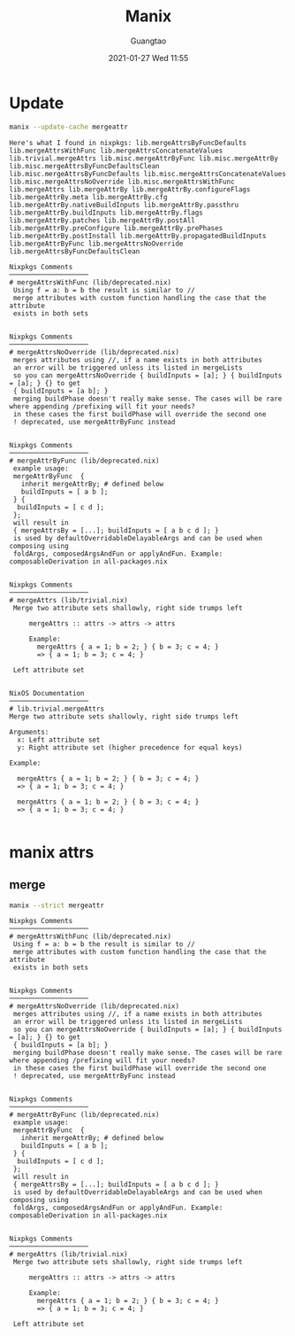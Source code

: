 #+TITLE: Manix
#+AUTHOR: Guangtao
#+EMAIL: gtrunsec@hardenedlinux.org
#+DATE: 2021-01-27 Wed 11:55


#+OPTIONS:   H:3 num:t toc:t \n:nil @:t ::t |:t ^:nil -:t f:t *:t <:t



* Update

#+begin_src sh :async t :exports both :results output
manix --update-cache mergeattr
#+end_src

#+RESULTS:
#+begin_example
Here's what I found in nixpkgs: lib.mergeAttrsByFuncDefaults lib.mergeAttrsWithFunc lib.mergeAttrsConcatenateValues lib.trivial.mergeAttrs lib.misc.mergeAttrByFunc lib.misc.mergeAttrBy lib.misc.mergeAttrsByFuncDefaultsClean lib.misc.mergeAttrsByFuncDefaults lib.misc.mergeAttrsConcatenateValues lib.misc.mergeAttrsNoOverride lib.misc.mergeAttrsWithFunc lib.mergeAttrs lib.mergeAttrBy lib.mergeAttrBy.configureFlags lib.mergeAttrBy.meta lib.mergeAttrBy.cfg lib.mergeAttrBy.nativeBuildInputs lib.mergeAttrBy.passthru lib.mergeAttrBy.buildInputs lib.mergeAttrBy.flags lib.mergeAttrBy.patches lib.mergeAttrBy.postAll lib.mergeAttrBy.preConfigure lib.mergeAttrBy.prePhases lib.mergeAttrBy.postInstall lib.mergeAttrBy.propagatedBuildInputs lib.mergeAttrByFunc lib.mergeAttrsNoOverride lib.mergeAttrsByFuncDefaultsClean

Nixpkgs Comments
────────────────────
# mergeAttrsWithFunc (lib/deprecated.nix)
 Using f = a: b = b the result is similar to //
 merge attributes with custom function handling the case that the attribute
 exists in both sets


Nixpkgs Comments
────────────────────
# mergeAttrsNoOverride (lib/deprecated.nix)
 merges attributes using //, if a name exists in both attributes
 an error will be triggered unless its listed in mergeLists
 so you can mergeAttrsNoOverride { buildInputs = [a]; } { buildInputs = [a]; } {} to get
 { buildInputs = [a b]; }
 merging buildPhase doesn't really make sense. The cases will be rare where appending /prefixing will fit your needs?
 in these cases the first buildPhase will override the second one
 ! deprecated, use mergeAttrByFunc instead


Nixpkgs Comments
────────────────────
# mergeAttrByFunc (lib/deprecated.nix)
 example usage:
 mergeAttrByFunc  {
   inherit mergeAttrBy; # defined below
   buildInputs = [ a b ];
 } {
  buildInputs = [ c d ];
 };
 will result in
 { mergeAttrsBy = [...]; buildInputs = [ a b c d ]; }
 is used by defaultOverridableDelayableArgs and can be used when composing using
 foldArgs, composedArgsAndFun or applyAndFun. Example: composableDerivation in all-packages.nix


Nixpkgs Comments
────────────────────
# mergeAttrs (lib/trivial.nix)
 Merge two attribute sets shallowly, right side trumps left

     mergeAttrs :: attrs -> attrs -> attrs

     Example:
       mergeAttrs { a = 1; b = 2; } { b = 3; c = 4; }
       => { a = 1; b = 3; c = 4; }

 Left attribute set


NixOS Documentation
────────────────────
# lib.trivial.mergeAttrs
Merge two attribute sets shallowly, right side trumps left

Arguments:
  x: Left attribute set
  y: Right attribute set (higher precedence for equal keys)

Example:

  mergeAttrs { a = 1; b = 2; } { b = 3; c = 4; }
  => { a = 1; b = 3; c = 4; }

  mergeAttrs { a = 1; b = 2; } { b = 3; c = 4; }
  => { a = 1; b = 3; c = 4; }

#+end_example

* manix attrs

** merge

#+begin_src sh :async t :exports both :results output
manix --strict mergeattr
#+end_src

#+RESULTS:
#+begin_example
Nixpkgs Comments
────────────────────
# mergeAttrsWithFunc (lib/deprecated.nix)
 Using f = a: b = b the result is similar to //
 merge attributes with custom function handling the case that the attribute
 exists in both sets


Nixpkgs Comments
────────────────────
# mergeAttrsNoOverride (lib/deprecated.nix)
 merges attributes using //, if a name exists in both attributes
 an error will be triggered unless its listed in mergeLists
 so you can mergeAttrsNoOverride { buildInputs = [a]; } { buildInputs = [a]; } {} to get
 { buildInputs = [a b]; }
 merging buildPhase doesn't really make sense. The cases will be rare where appending /prefixing will fit your needs?
 in these cases the first buildPhase will override the second one
 ! deprecated, use mergeAttrByFunc instead


Nixpkgs Comments
────────────────────
# mergeAttrByFunc (lib/deprecated.nix)
 example usage:
 mergeAttrByFunc  {
   inherit mergeAttrBy; # defined below
   buildInputs = [ a b ];
 } {
  buildInputs = [ c d ];
 };
 will result in
 { mergeAttrsBy = [...]; buildInputs = [ a b c d ]; }
 is used by defaultOverridableDelayableArgs and can be used when composing using
 foldArgs, composedArgsAndFun or applyAndFun. Example: composableDerivation in all-packages.nix


Nixpkgs Comments
────────────────────
# mergeAttrs (lib/trivial.nix)
 Merge two attribute sets shallowly, right side trumps left

     mergeAttrs :: attrs -> attrs -> attrs

     Example:
       mergeAttrs { a = 1; b = 2; } { b = 3; c = 4; }
       => { a = 1; b = 3; c = 4; }

 Left attribute set


#+end_example
